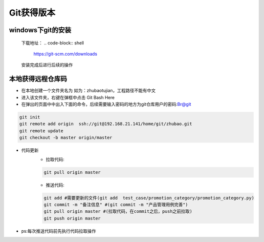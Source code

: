 =========================== 
Git获得版本
=========================== 


windows下git的安装
------------------
	下载地址：
	.. code-block:: shell

		https://git-scm.com/downloads

	安装完成后进行后续的操作

本地获得远程仓库码
-------------------
* 在本地创建一个文件夹名为 如为：zhubaotujian，工程路径不能有中文
* 进入该文件夹，右键在弹框中点击 Git Bash Here
* 在弹出的页面中中出入下面的命令，后续需要输入密码的地方为git仓库用户的密码:Br@git

.. code-block:: shell

	git init 
	git remote add origin  ssh://git@192.168.21.141/home/git/zhubao.git
	git remote update
	git checkout -b master origin/master

* 代码更新
	* 拉取代码:

	.. code-block:: shell

		git pull origin master

	* 推送代码:
	
	.. code-block:: shell

		git add #需要更新的文件(git add  test_case/promotion_category/promotion_category.py)
		git commit -m "备注信息" #(git commit -m "产品管理用例完善")
		git pull origin master #(拉取代码，在commit之后，push之前拉取)
		git push origin master

* ps:每次推送代码前先执行代码拉取操作






